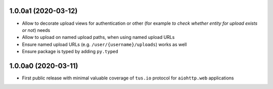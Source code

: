 1.0.0a1 (2020-03-12)
====================

- Allow to decorate upload views for authentication or other (for example *to check
  whether entity for upload exists or not*) needs
- Allow to upload on named upload paths, when using named upload URLs
- Ensure named upload URLs (e.g. ``/user/{username}/uploads``) works as well
- Ensure package is typed by adding ``py.typed``

1.0.0a0 (2020-03-11)
====================

- First public release with minimal valuable coverage of ``tus.io`` protocol for
  ``aiohttp.web`` applications

